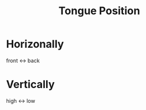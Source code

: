 :PROPERTIES:
:ID:       308c85d7-01a5-44c1-94c5-9c4c75d6d63b
:END:
#+title: Tongue Position
#+filetags: phonetics

* Horizonally
front <-> back

* Vertically
high <-> low
